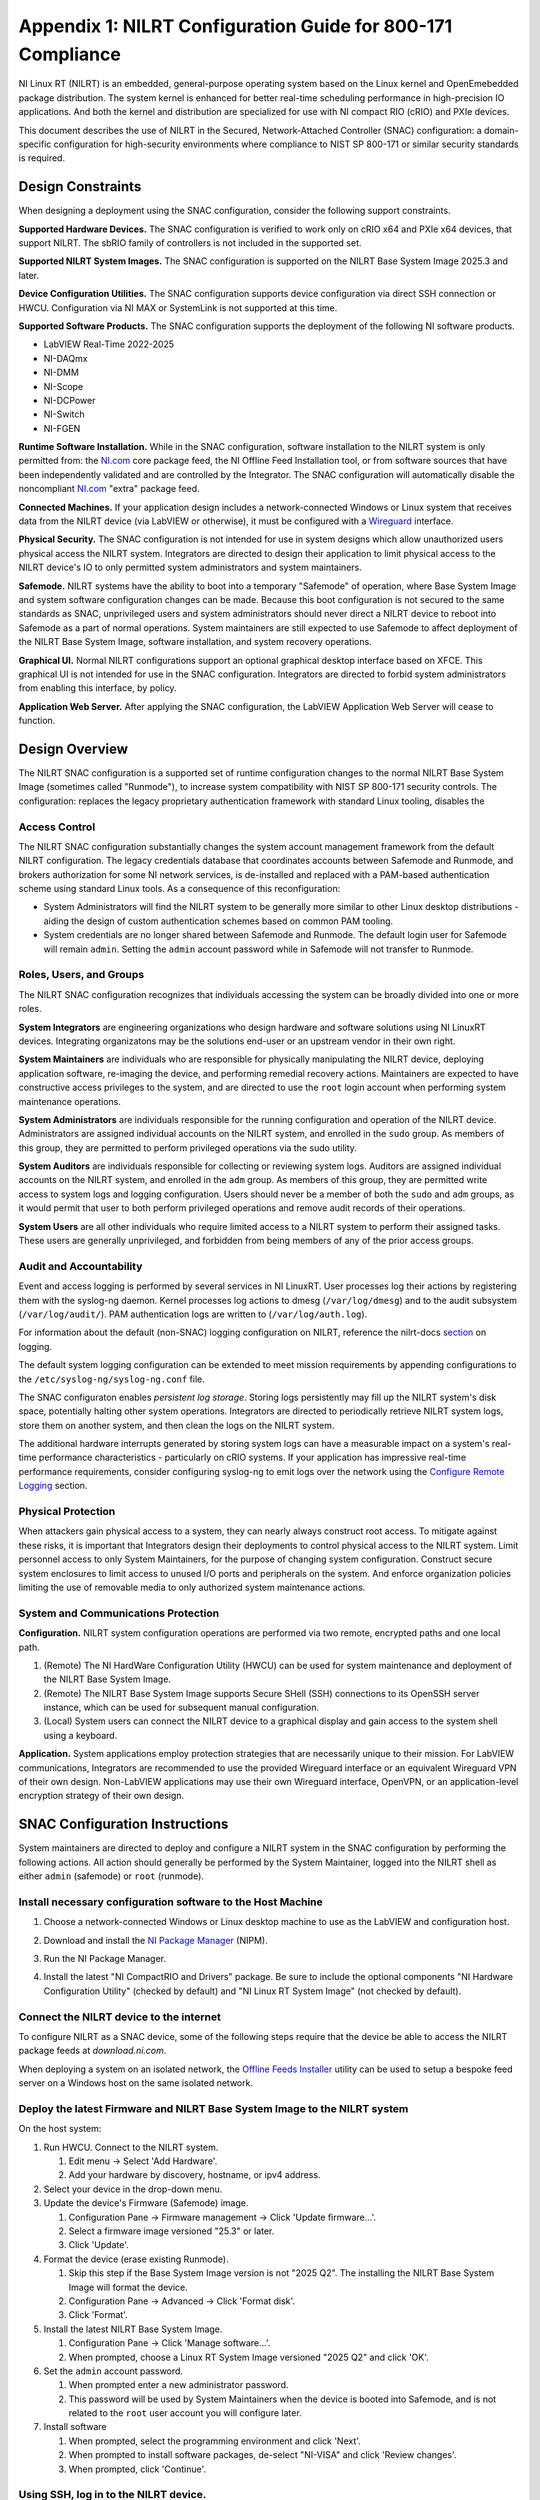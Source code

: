 
.. _appendix-1--nilrt-configuration-guide-for-800-171-compliance--v1-0-:

============================================================
Appendix 1: NILRT Configuration Guide for 800-171 Compliance
============================================================

NI Linux RT (NILRT) is an embedded, general-purpose operating system
based on the Linux kernel and OpenEmebedded package distribution. The
system kernel is enhanced for better real-time scheduling performance in
high-precision IO applications. And both the kernel and distribution are
specialized for use with NI compact RIO (cRIO) and PXIe devices.

This document describes the use of NILRT in the Secured,
Network-Attached Controller (SNAC) configuration: a domain-specific
configuration for high-security environments where compliance to NIST SP
800-171 or similar security standards is required.


.. _design-constraints:

------------------
Design Constraints
------------------

When designing a deployment using the SNAC configuration, consider the
following support constraints.

**Supported Hardware Devices.** The SNAC configuration is verified to
work only on cRIO x64 and PXIe x64 devices, that support NILRT. The
sbRIO family of controllers is not included in the supported set.

**Supported NILRT System Images.** The SNAC configuration is supported
on the NILRT Base System Image 2025.3 and later.

**Device Configuration Utilities.** The SNAC configuration supports
device configuration via direct SSH connection or HWCU. Configuration
via NI MAX or SystemLink is not supported at this time.

**Supported Software Products.** The SNAC configuration supports the
deployment of the following NI software products.

-  LabVIEW Real-Time 2022-2025
-  NI-DAQmx
-  NI-DMM
-  NI-Scope
-  NI-DCPower
-  NI-Switch
-  NI-FGEN

**Runtime Software Installation.** While in the SNAC configuration,
software installation to the NILRT system is only permitted from:
the `NI.com <http://ni.com/>`__ core package feed, the NI Offline Feed
Installation tool, or from software sources that have been independently
validated and are controlled by the Integrator. The SNAC configuration
will automatically disable the
noncompliant `NI.com <http://ni.com/>`__ "extra" package feed.

**Connected Machines.** If your application design includes a
network-connected Windows or Linux system that receives data from the
NILRT device (via LabVIEW or otherwise), it must be configured with
a `Wireguard <https://www.wireguard.com/>`__ interface.

**Physical Security.** The SNAC configuration is not intended for use in
system designs which allow unauthorized users physical access the NILRT
system. Integrators are directed to design their application to limit
physical access to the NILRT device's IO to only permitted system
administrators and system maintainers.

**Safemode.** NILRT systems have the ability to boot into a temporary
"Safemode" of operation, where Base System Image and system software
configuration changes can be made. Because this boot configuration is
not secured to the same standards as SNAC, unprivileged users and system
administrators should never direct a NILRT device to reboot into
Safemode as a part of normal operations. System maintainers are still
expected to use Safemode to affect deployment of the NILRT Base System
Image, software installation, and system recovery operations.

**Graphical UI.** Normal NILRT configurations support an optional
graphical desktop interface based on XFCE. This graphical UI is not
intended for use in the SNAC configuration. Integrators are directed to
forbid system administrators from enabling this interface, by policy.

**Application Web Server.** After applying the SNAC configuration, the
LabVIEW Application Web Server will cease to function.


.. _design-overview:

---------------
Design Overview
---------------

The NILRT SNAC configuration is a supported set of runtime configuration
changes to the normal NILRT Base System Image (sometimes called
"Runmode"), to increase system compatibility with NIST SP 800-171
security controls. The configuration: replaces the legacy proprietary
authentication framework with standard Linux tooling, disables the

.. _access-control:

~~~~~~~~~~~~~~
Access Control
~~~~~~~~~~~~~~

The NILRT SNAC configuration substantially changes the system account
management framework from the default NILRT configuration. The legacy
credentials database that coordinates accounts between Safemode and
Runmode, and brokers authorization for some NI network services, is
de-installed and replaced with a PAM-based authentication scheme using
standard Linux tools. As a consequence of this reconfiguration:

-  System Administrators will find the NILRT system to be generally more
   similar to other Linux desktop distributions - aiding the design of
   custom authentication schemes based on common PAM tooling.

-  System credentials are no longer shared between Safemode and Runmode.
   The default login user for Safemode will remain ``admin``. Setting
   the ``admin`` account password while in Safemode will not transfer to
   Runmode.


.. _roles--users--and-groups:

~~~~~~~~~~~~~~~~~~~~~~~~
Roles, Users, and Groups
~~~~~~~~~~~~~~~~~~~~~~~~

The NILRT SNAC configuration recognizes that individuals accessing the
system can be broadly divided into one or more roles.

**System Integrators** are engineering organizations who design hardware
and software solutions using NI LinuxRT devices. Integrating
organizatons may be the solutions end-user or an upstream vendor in
their own right.

**System Maintainers** are individuals who are responsible for
physically manipulating the NILRT device, deploying application
software, re-imaging the device, and performing remedial recovery
actions. Maintainers are expected to have constructive access privileges
to the system, and are directed to use the ``root`` login account when
performing system maintenance operations.

**System Administrators** are individuals responsible for the running
configuration and operation of the NILRT device. Administrators are
assigned individual accounts on the NILRT system, and enrolled in
the ``sudo`` group. As members of this group, they are permitted to perform
privileged operations via the sudo utility.

**System Auditors** are individuals responsible for collecting or
reviewing system logs. Auditors are assigned individual accounts on the
NILRT system, and enrolled in the ``adm`` group. As members of this group,
they are permitted write access to system logs and logging
configuration. Users should never be a member of both
the ``sudo`` and ``adm`` groups, as it would permit that user to both perform
privileged operations and remove audit records of their operations.

**System Users** are all other individuals who require limited access to
a NILRT system to perform their assigned tasks. These users are
generally unprivileged, and forbidden from being members of any of the
prior access groups.


.. _audit-and-accountability:

~~~~~~~~~~~~~~~~~~~~~~~~
Audit and Accountability
~~~~~~~~~~~~~~~~~~~~~~~~

Event and access logging is performed by several services in NI LinuxRT.
User processes log their actions by registering them with
the syslog-ng daemon. Kernel processes log actions
to dmesg (``/var/log/dmesg``) and to the audit subsystem (``/var/log/audit/``).
PAM authentication logs are written to (``/var/log/auth.log``).

For information about the default (non-SNAC) logging configuration on
NILRT, reference the
nilrt-docs `section <https://nilrt-docs.ni.com/troubleshooting/logs.html>`__ on
logging.

The default system logging configuration can be extended to meet mission requirements by appending configurations to the ``/etc/syslog-ng/syslog-ng.conf`` file.

The SNAC configuraton enables *persistent log storage*.
Storing logs persistently may fill up the NILRT system's disk space, potentially halting other system operations.
Integrators are directed to periodically retrieve NILRT system logs, store them on another system, and then clean the logs on the NILRT system.

The additional hardware interrupts generated by storing system logs can have a measurable impact on a system's real-time performance characteristics - particularly on cRIO systems.
If your application has impressive real-time performance requirements, consider configuring syslog-ng to emit logs over the network using the `Configure Remote Logging <#configure-remote-logging>`__ section.


.. _physical-protection:

~~~~~~~~~~~~~~~~~~~
Physical Protection
~~~~~~~~~~~~~~~~~~~

When attackers gain physical access to a system, they can nearly always
construct root access. To mitigate against these risks, it is
important that Integrators design their deployments to control physical
access to the NILRT system. Limit personnel access to only System
Maintainers, for the purpose of changing system configuration. Construct
secure system enclosures to limit access to unused I/O ports and
peripherals on the system. And enforce organization policies limiting
the use of removable media to only authorized system maintenance
actions.

.. _system-and-communications-protection:

~~~~~~~~~~~~~~~~~~~~~~~~~~~~~~~~~~~~
System and Communications Protection
~~~~~~~~~~~~~~~~~~~~~~~~~~~~~~~~~~~~

**Configuration.** NILRT system configuration operations are performed via two remote, encrypted paths and one local path.

1. (Remote) The NI HardWare Configuration Utility (HWCU) can be used for system maintenance and deployment of the NILRT Base System Image.
2. (Remote) The NILRT Base System Image supports Secure SHell (SSH) connections to its OpenSSH server instance, which can be used for subsequent manual configuration.
3. (Local) System users can connect the NILRT device to a graphical display and gain access to the system shell using a keyboard.

**Application.** System applications employ protection strategies that
are necessarily unique to their mission. For LabVIEW communications,
Integrators are recommended to use the provided Wireguard interface or
an equivalent Wireguard VPN of their own design. Non-LabVIEW
applications may use their own Wireguard interface, OpenVPN, or an
application-level encryption strategy of their own design.


.. _snac-configuration-instructions:

-------------------------------
SNAC Configuration Instructions
-------------------------------

System maintainers are directed to deploy and configure a NILRT system
in the SNAC configuration by performing the following actions. All
action should generally be performed by the System Maintainer, logged
into the NILRT shell as either ``admin`` (safemode) or ``root`` (runmode).


.. _install-necessary-configuration-software-to-the-host-machine:

~~~~~~~~~~~~~~~~~~~~~~~~~~~~~~~~~~~~~~~~~~~~~~~~~~~~~~~~~~~~
Install necessary configuration software to the Host Machine
~~~~~~~~~~~~~~~~~~~~~~~~~~~~~~~~~~~~~~~~~~~~~~~~~~~~~~~~~~~~

#. Choose a network-connected Windows or Linux desktop machine to use as the LabVIEW and configuration host.
#. Download and install the `NI Package Manager <https://www.ni.com/en/support/downloads/software-products/download.package-manager.html#322516>`__ (NIPM).
#. Run the NI Package Manager.

#. Install the latest "NI CompactRIO and Drivers" package. Be sure to include the optional components "NI Hardware Configuration Utility" (checked by default) and "NI Linux RT System Image" (not checked by default).

    .. figure:: media/image8.png
        :alt: A screenshot of a computer Description automatically generated
        :width: 3.5in
        :height: 1.57in


.. _connect-the-nilrt-device-to-the-internet:

~~~~~~~~~~~~~~~~~~~~~~~~~~~~~~~~~~~~~~~~
Connect the NILRT device to the internet
~~~~~~~~~~~~~~~~~~~~~~~~~~~~~~~~~~~~~~~~

To configure NILRT as a SNAC device, some of the following steps require that the device be able to access the NILRT package feeds at *download.ni.com*.

When deploying a system on an isolated network, the `Offline Feeds Installer <https://www.ni.com/en/support/downloads/software-products/download.ni-linux-real-time-offline-installation-support.html>`__ utility can be used to setup a bespoke feed server on a Windows host on the same isolated network.


.. _deploy-the-latest-firmware-and-nilrt-base-system-image-to-the-nilrt-system:

~~~~~~~~~~~~~~~~~~~~~~~~~~~~~~~~~~~~~~~~~~~~~~~~~~~~~~~~~~~~~~~~~~~~~~~~~~
Deploy the latest Firmware and NILRT Base System Image to the NILRT system
~~~~~~~~~~~~~~~~~~~~~~~~~~~~~~~~~~~~~~~~~~~~~~~~~~~~~~~~~~~~~~~~~~~~~~~~~~

On the host system:

#.  Run HWCU. Connect to the NILRT system.

    #. Edit menu -> Select 'Add Hardware'.
    #. Add your hardware by discovery, hostname, or ipv4 address.

#.  Select your device in the drop-down menu.
#.  Update the device's Firmware (Safemode) image.

    #. Configuration Pane -> Firmware management -> Click 'Update firmware...'.
    #. Select a firmware image versioned "25.3" or later.
    #. Click 'Update'.

#.  Format the device (erase existing Runmode).

    #. Skip this step if the Base System Image version is not "2025 Q2". The installing the NILRT Base System Image will format the device.
    #. Configuration Pane -> Advanced -> Click 'Format disk'.
    #. Click 'Format'.

#.  Install the latest NILRT Base System Image.

    #. Configuration Pane -> Click 'Manage software...'.
    #. When prompted, choose a Linux RT System Image versioned "2025 Q2" and click 'OK'.

#.  Set the ``admin`` account password. 

    #. When prompted enter a new administrator password.
    #. This password will be used by System Maintainers when the device is booted into Safemode, and is not related to the ``root`` user account you will configure later.

#.  Install software

    #. When prompted, select the programming environment and click 'Next'.
    #. When prompted to install software packages, de-select "NI-VISA" and click 'Review changes'.
    #. When prompted, click 'Continue'.


.. _using-ssh--log-in-to-the-nilrt-device-:

~~~~~~~~~~~~~~~~~~~~~~~~~~~~~~~~~~~~~~
Using SSH, log in to the NILRT device.
~~~~~~~~~~~~~~~~~~~~~~~~~~~~~~~~~~~~~~

#. Use an SSH client of your choice to connect to the NILRT device's hostname.
#. Log in using the ``admin`` account and the password you previously configured. e.g. ``ssh://admin@$hostname``
#. All following steps are performed on the NILRT device, using the SSH shell.


.. _run-the-nilrt-snac-configuration-tool:

~~~~~~~~~~~~~~~~~~~~~~~~~~~~~~~~~~~~~
Run the nilrt-snac configuration tool
~~~~~~~~~~~~~~~~~~~~~~~~~~~~~~~~~~~~~

#.  Install the configuration tool using opkg.

    .. code-block:: bash

        opkg install nilrt-snac

#.  Run the nilrt-snac tool.

    .. code-block:: bash

        nilrt-snac configure

#.  Reboot the system. Note that after rebooting the system, serial
    console will be disabled. SSH is the preferred mechanism to continue
    administrating the system.

    .. code-block:: bash

        reboot

#.  Reconnect to the NILRT device in HWCU.

    #. Click 'Reconnect' or select your device in the drop-down menu.
    #. When prompted, login as ``root`` with no password.
    #. This comfirms the host system is able to still communicate with the NILRT device.

#.  Login as ``root`` with no password. ``root`` is the new super-user account that replaces ``admin``.

#.  Change the ``root`` account password.

    .. code-block:: bash

        passwd root


.. _configure-privileged-operations-via-sudo:

~~~~~~~~~~~~~~~~~~~~~~~~~~~~~~~~~~~~~~~~
Configure Privileged Operations via Sudo
~~~~~~~~~~~~~~~~~~~~~~~~~~~~~~~~~~~~~~~~

The NILRT Base System Image includes the sudo utility: a service to
temporarily escalate user privileges. In the SNAC configuration, system
administrators should be given unprivileged user accounts and the
ability to execute privileged functions using sudo.

Add system administrators' user account is added to the group with
the usermod command.

    .. code-block:: bash

        usermod -a -G sudo $user

By default, a log of all sudo commands will be written
to ``/var/log/auth.log``.


.. _configure-remote-logging:

~~~~~~~~~~~~~~~~~~~~~~~~
Configure Remote Logging
~~~~~~~~~~~~~~~~~~~~~~~~

1.  On the remote server, configure the ``/etc/syslog-ng/syslog-ng.conf`` file. For example, the configuration file may look like this:

    .. code-block:: linuxconfig

        @version: 4.2
        @include "scl.conf"

        ########################
        # Sources
        ########################
        source s_net { tcp(ip(0.0.0.0) port(514)); udp(); };

        ########################
        # Destinations
        ########################
        # First some standard logfile
        #
        destination d_syslog { file("/var/log/remotelogs/syslog"); };

        ########################
        # Log paths
        ########################
        # All messages send to a remote site
        #
        log { source(s_net); destination(d_syslog); };

    Where any IP address is able to send logs to the remote server, and the logs will be stored in the ``/var/log/remotelogs/syslog`` file.

#.  On the target, configure the ``/etc/syslog-ng/syslog-ng.conf`` file.  For example, the configuration file may look like this: 

    .. code-block:: linuxconfig

        @version: 4.6

        source s_local {
            system();
            internal();
        };

        destination d_remote {
            syslog("<Remote IP Address>" transport("tcp") port(514));
        };

        log {
            source(s_local);
            destination(d_remote);
        };

    Where the remote server's IP address is set as the destination for the target's system logs.

#.  Restart syslog-ng on both the target and remote server.

    .. code-block:: bash

        /etc/init.d/syslog restart

    For more information on configuring syslog-ng, refer to the `Syslog-ng Github <https://github.com/syslog-ng/syslog-ng>`_.
